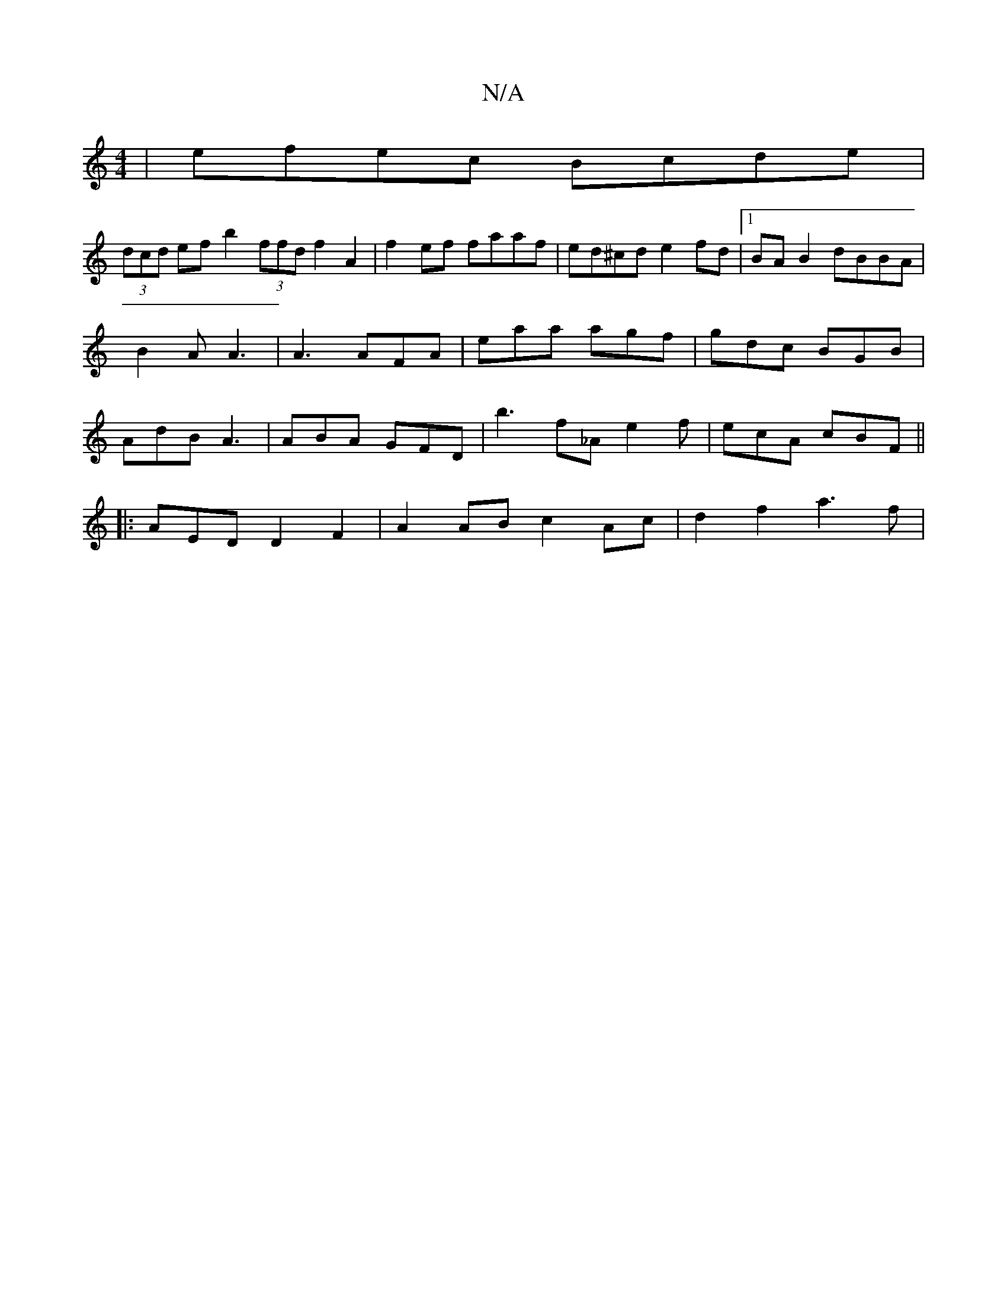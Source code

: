 X:1
T:N/A
M:4/4
R:N/A
K:Cmajor
| efec Bcde |
(3dcd ef b2 (3ffd f2A2|f2ef faaf | ed^cd e2fd |1 BA B2 dBBA | B2 A A3 | A3 AFA | eaa agf | gdc BGB | AdB A3 | ABA GFD | b3 f_A e2 f | ecA cBF ||
|: A-ED D2 F2 | A2 AB c2Ac | d2f2 a3 f | 